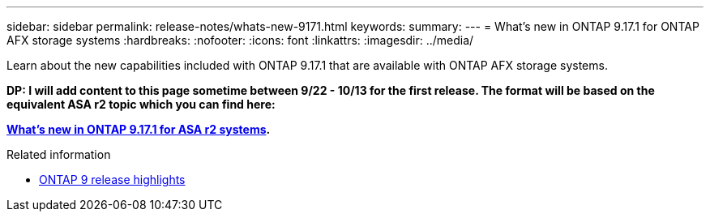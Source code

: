 ---
sidebar: sidebar
permalink: release-notes/whats-new-9171.html
keywords: 
summary: 
---
= What's new in ONTAP 9.17.1 for ONTAP AFX storage systems
:hardbreaks:
:nofooter:
:icons: font
:linkattrs:
:imagesdir: ../media/

[.lead]
Learn about the new capabilities included with ONTAP 9.17.1 that are available with ONTAP AFX storage systems.

// Comment to reviewers:
[big red]*DP: I will add content to this page sometime between 9/22 - 10/13 for the first release. The format will be based on the equivalent ASA r2 topic which you can find here:*
 
[big red]*https://docs.netapp.com/us-en/asa-r2/release-notes/whats-new-9171.html[What's new in ONTAP 9.17.1 for ASA r2 systems^].*

.Related information

* https://docs.netapp.com/us-en/ontap/release-notes/index.html[ONTAP 9 release highlights^]
